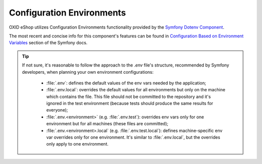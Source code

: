 Configuration Environments
==========================

OXID eShop utilizes Configuration Environments functionality provided by the
`Symfony Dotenv Component <https://github.com/symfony/dotenv>`__.

The most recent and concise info for this component's features can be found in
`Configuration Based on Environment Variables <https://symfony.com/doc/current/configuration.html#configuration-environments>`__
section of the Symfony docs.

.. tip::
    If not sure, it's reasonable to follow the approach to the `.env` file's structure, recommended by Symfony developers,
    when planning your own environment configurations:

        * :file:`.env`: defines the default values of the env vars needed by the application;
        * :file:`.env.local`: overrides the default values for all environments but only on the machine which contains the file. This file should not be committed to the repository and it's ignored in the test environment (because tests should produce the same results for everyone);
        * :file:`.env.<environment>` (e.g. :file:`.env.test`): overrides env vars only for one environment but for all machines (these files are committed);
        * :file:`.env.<environment>.local` (e.g. :file:`.env.test.local`): defines machine-specific env var overrides only for one environment. It's similar to :file:`.env.local`, but the overrides only apply to one environment.
